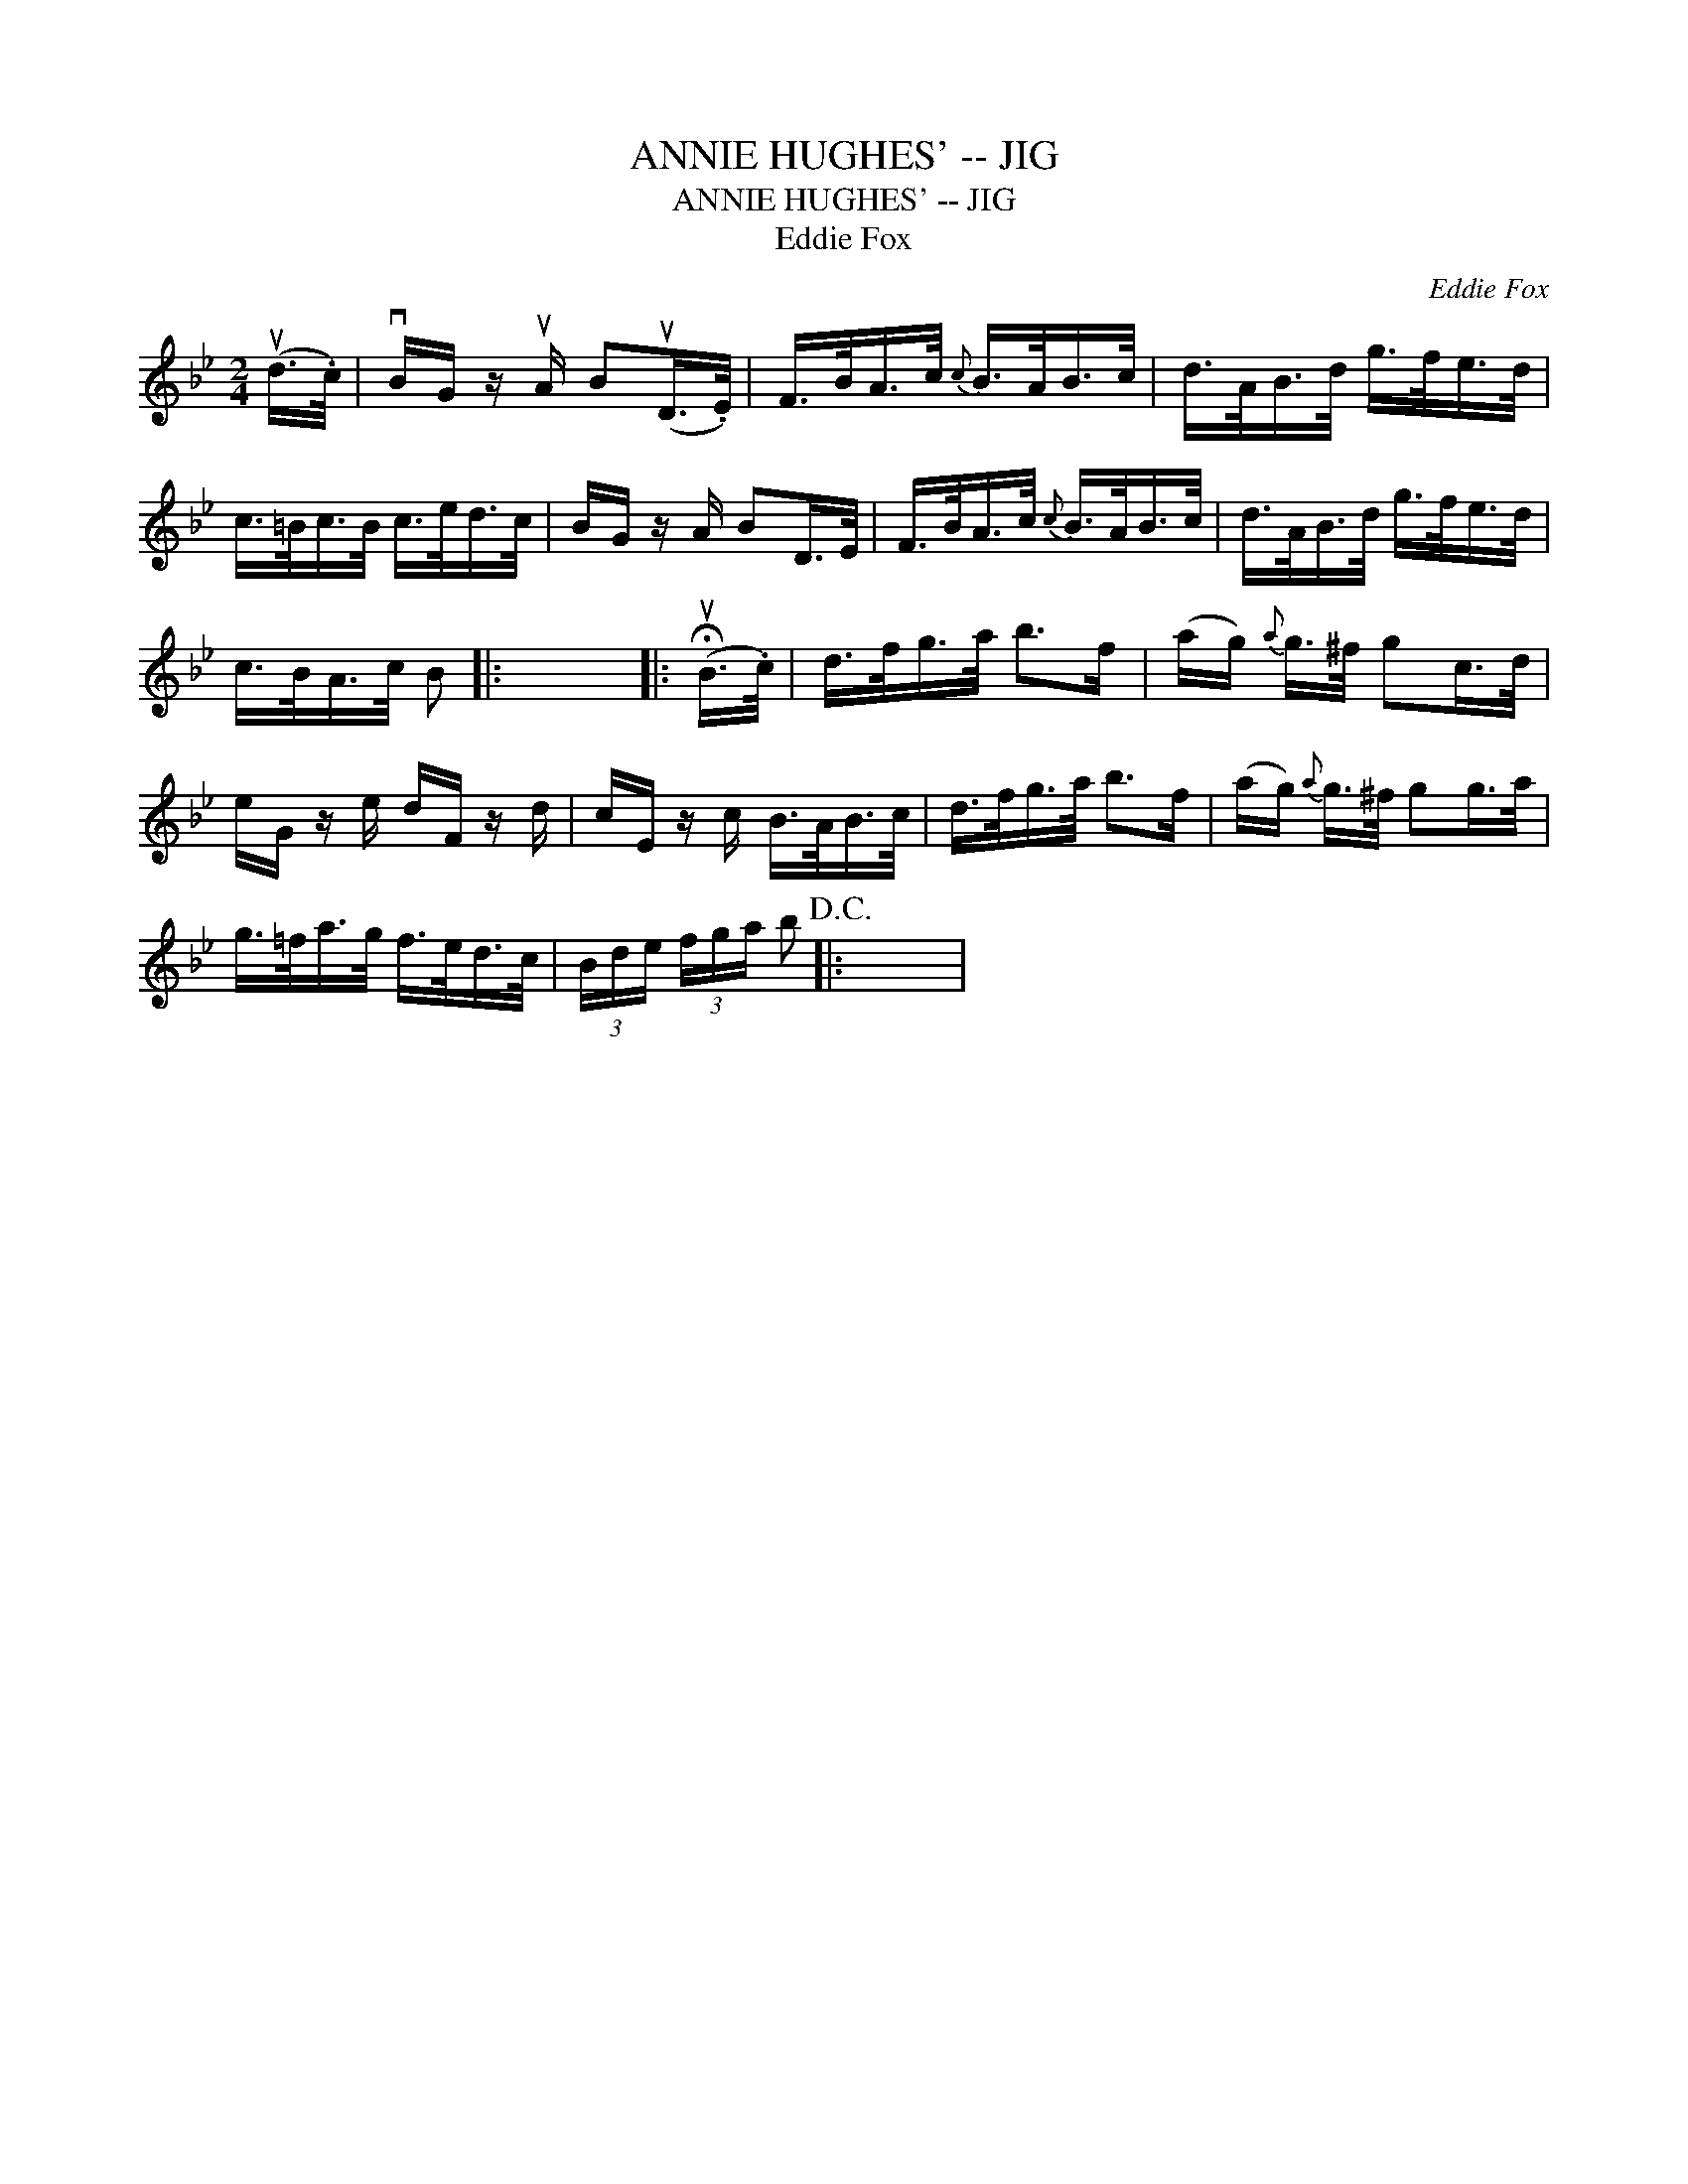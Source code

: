 X:1
T:ANNIE HUGHES' -- JIG
T:ANNIE HUGHES' -- JIG
T:Eddie Fox
C:Eddie Fox
L:1/8
M:2/4
K:Bb
V:1 treble 
V:1
 (ud/>.c/) | vB/G/ z/ uA/ B(uD/>.E/) | F/>B/A/>c/{c} B/>A/B/>c/ | d/>A/B/>d/ g/>f/e/>d/ | %4
 c/>=B/c/>B/ c/>e/d/>c/ | B/G/ z/ A/ BD/>E/ | F/>B/A/>c/{c} B/>A/B/>c/ | d/>A/B/>d/ g/>f/e/>d/ | %8
 c/>B/A/>c/ B |: x4 |: (!fermata!uB/>.c/) | d/>f/g/>a/ b>f | (a/g/){a} g/>^f/ gc/>d/ | %13
 e/G/ z/ e/ d/F/ z/ d/ | c/E/ z/ c/ B/>A/B/>c/ | d/>f/g/>a/ b>f | (a/g/){a} g/>^f/ gg/>a/ | %17
 g/>=f/a/>g/ f/>e/d/>c/ | (3B/d/e/ (3f/g/a/ b!D.C.! |: x4 | %20


